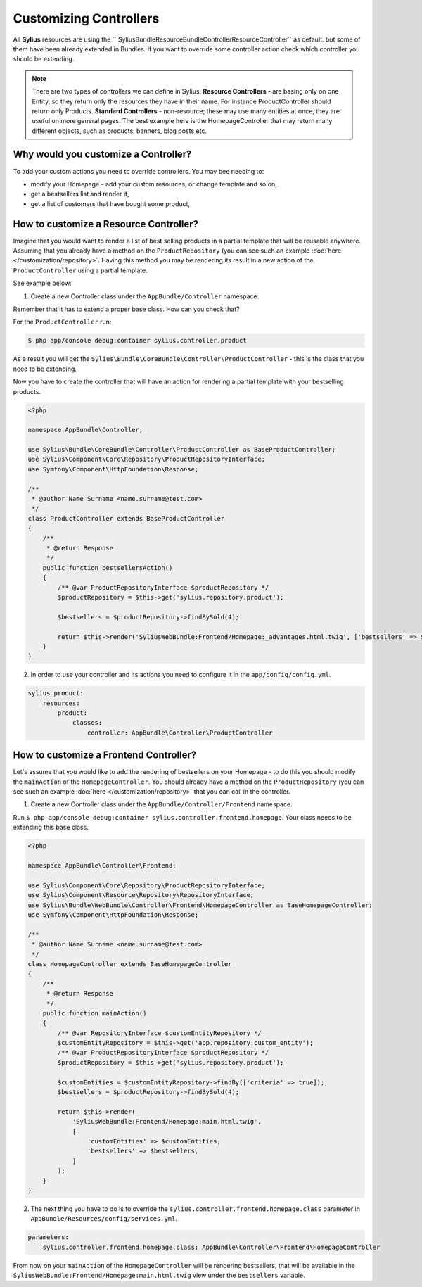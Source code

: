 Customizing Controllers
=======================

All **Sylius** resources are using the `` Sylius\Bundle\ResourceBundle\Controller\ResourceController`` as default. but some of them have been already extended in Bundles.
If you want to override some controller action check which controller you should be extending.

.. note::
    There are two types of controllers we can define in Sylius.
    **Resource Controllers** - are basing only on one Entity, so they return only the resources they have in their name. For instance ProductController should return only Products.
    **Standard Controllers** - non-resource; these may use many entities at once, they are useful on more general pages. The best example here is the HomepageController that may return many different objects, such as products, banners, blog posts etc.


Why would you customize a Controller?
~~~~~~~~~~~~~~~~~~~~~~~~~~~~~~~~~~~~~

To add your custom actions you need to override controllers. You may bee needing to:

* modify your Homepage - add your custom resources, or change template and so on,
* get a bestsellers list and render it,
* get a list of customers that have bought some product,

How to customize a Resource Controller?
~~~~~~~~~~~~~~~~~~~~~~~~~~~~~~~~~~~~~~~

Imagine that you would want to render a list of best selling products in a partial template that will be reusable anywhere.
Assuming that you already have a method on the ``ProductRepository`` (you can see such an example :doc:`here </customization/repository>`.
Having this method you may be rendering its result in a new action of the ``ProductController`` using a partial template.

See example below:

1. Create a new Controller class under the ``AppBundle/Controller`` namespace.

Remember that it has to extend a proper base class. How can you check that?

For the ``ProductController`` run:

.. code-block:: bash

    $ php app/console debug:container sylius.controller.product

As a result you will get the ``Sylius\Bundle\CoreBundle\Controller\ProductController`` - this is the class that you need to be extending.

Now you have to create the controller that will have an action for rendering a partial template with your bestselling products.

.. code-block:: php

    <?php

    namespace AppBundle\Controller;

    use Sylius\Bundle\CoreBundle\Controller\ProductController as BaseProductController;
    use Sylius\Component\Core\Repository\ProductRepositoryInterface;
    use Symfony\Component\HttpFoundation\Response;

    /**
     * @author Name Surname <name.surname@test.com>
     */
    class ProductController extends BaseProductController
    {
        /**
         * @return Response
         */
        public function bestsellersAction()
        {
            /** @var ProductRepositoryInterface $productRepository */
            $productRepository = $this->get('sylius.repository.product');

            $bestsellers = $productRepository->findBySold(4);

            return $this->render('SyliusWebBundle:Frontend/Homepage:_advantages.html.twig', ['bestsellers' => $bestsellers]);
        }
    }

2. In order to use your controller and its actions you need to configure it in the ``app/config/config.yml``.

.. code-block:: yaml

    sylius_product:
        resources:
            product:
                classes:
                    controller: AppBundle\Controller\ProductController

How to customize a Frontend Controller?
~~~~~~~~~~~~~~~~~~~~~~~~~~~~~~~~~~~~~~~

Let's assume that you would like to add the rendering of bestsellers on your Homepage - to do this you should modify the ``mainAction`` of the ``HomepageController``.
You should already have a method on the ``ProductRepository`` (you can see such an example :doc:`here </customization/repository>` that you can call in the controller.

1. Create a new Controller class under the ``AppBundle/Controller/Frontend`` namespace.

Run ``$ php app/console debug:container sylius.controller.frontend.homepage``.
Your class needs to be extending this base class.

.. code-block:: php

    <?php

    namespace AppBundle\Controller\Frontend;

    use Sylius\Component\Core\Repository\ProductRepositoryInterface;
    use Sylius\Component\Resource\Repository\RepositoryInterface;
    use Sylius\Bundle\WebBundle\Controller\Frontend\HomepageController as BaseHomepageController;
    use Symfony\Component\HttpFoundation\Response;

    /**
     * @author Name Surname <name.surname@test.com>
     */
    class HomepageController extends BaseHomepageController
    {
        /**
         * @return Response
         */
        public function mainAction()
        {
            /** @var RepositoryInterface $customEntityRepository */
            $customEntityRepository = $this->get('app.repository.custom_entity');
            /** @var ProductRepositoryInterface $productRepository */
            $productRepository = $this->get('sylius.repository.product');

            $customEntities = $customEntityRepository->findBy(['criteria' => true]);
            $bestsellers = $productRepository->findBySold(4);

            return $this->render(
                'SyliusWebBundle:Frontend/Homepage:main.html.twig',
                [
                    'customEntities' => $customEntities,
                    'bestsellers' => $bestsellers,
                ]
            );
        }
    }

2. The next thing you have to do is to override the ``sylius.controller.frontend.homepage.class`` parameter in ``AppBundle/Resources/config/services.yml``.

.. code-block:: yaml

    parameters:
        sylius.controller.frontend.homepage.class: AppBundle\Controller\Frontend\HomepageController

From now on your ``mainAction`` of the ``HomepageController`` will be rendering bestsellers, that will be available
in the ``SyliusWebBundle:Frontend/Homepage:main.html.twig`` view under the ``bestsellers`` variable.
